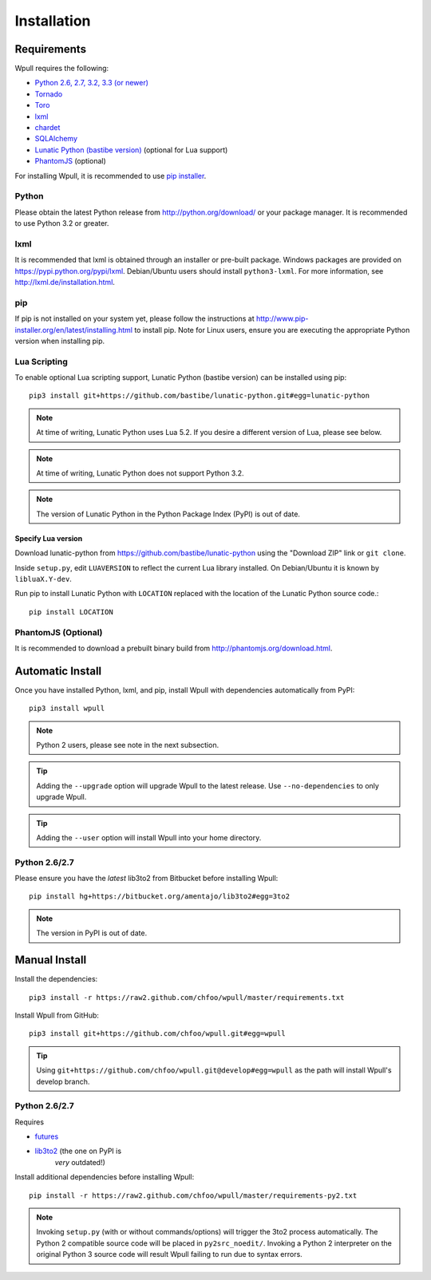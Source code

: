 ============
Installation
============

Requirements
============

Wpull requires the following:

.. ⬇ Please keep this list in sync with the README file. ⬇

* `Python 2.6, 2.7, 3.2, 3.3 (or newer) <http://python.org/download/>`_
* `Tornado <https://pypi.python.org/pypi/tornado>`_
* `Toro <https://pypi.python.org/pypi/toro>`_
* `lxml <https://pypi.python.org/pypi/lxml>`_
* `chardet <https://pypi.python.org/pypi/chardet>`_
* `SQLAlchemy <https://pypi.python.org/pypi/SQLAlchemy>`_
* `Lunatic Python (bastibe version)
  <https://github.com/bastibe/lunatic-python>`_ (optional for Lua support)
* `PhantomJS <http://phantomjs.org/>`_ (optional)

For installing Wpull, it is recommended to use `pip installer
<http://www.pip-installer.org/>`_.


Python
++++++

Please obtain the latest Python release from http://python.org/download/
or your package manager. It is recommended to use Python 3.2 or greater.


lxml
++++

It is recommended that lxml is obtained through an installer
or pre-built package. Windows packages are provided on
https://pypi.python.org/pypi/lxml. Debian/Ubuntu users
should install ``python3-lxml``. For more information, see
http://lxml.de/installation.html.

pip
+++

If pip is not installed on your system yet, please follow the instructions
at http://www.pip-installer.org/en/latest/installing.html to install
pip. Note for Linux users, ensure you are executing the appropriate
Python version when installing pip.


Lua Scripting
+++++++++++++

To enable optional Lua scripting support, Lunatic Python (bastibe version)
can be installed using pip::

    pip3 install git+https://github.com/bastibe/lunatic-python.git#egg=lunatic-python

.. Note:: At time of writing, Lunatic Python uses Lua 5.2. If you desire a
   different version of Lua, please see below.

.. Note:: At time of writing, Lunatic Python does not support Python 3.2.

.. Note:: The version of Lunatic Python in the Python Package Index (PyPI)
   is out of date.


Specify Lua version
-------------------

Download lunatic-python from https://github.com/bastibe/lunatic-python using
the "Download ZIP" link or ``git clone``.

Inside ``setup.py``, edit ``LUAVERSION`` to reflect the current Lua library
installed. On Debian/Ubuntu it is known by ``libluaX.Y-dev``.

Run pip to install Lunatic Python with ``LOCATION`` replaced with the
location of the Lunatic Python source code.::

    pip install LOCATION


PhantomJS (Optional)
++++++++++++++++++++

It is recommended to download a prebuilt binary build from http://phantomjs.org/download.html.


Automatic Install
=================

Once you have installed Python, lxml, and pip, install Wpull with
dependencies automatically from PyPI::

    pip3 install wpull

.. Note:: Python 2 users, please see note in the next subsection.

.. Tip:: Adding the ``--upgrade`` option will upgrade Wpull to the latest
   release. Use ``--no-dependencies`` to only upgrade Wpull.

.. Tip:: Adding the ``--user`` option will install Wpull into your home
   directory.


Python 2.6/2.7
++++++++++++++

Please ensure you have the *latest* lib3to2 from Bitbucket before installing
Wpull::

    pip install hg+https://bitbucket.org/amentajo/lib3to2#egg=3to2

.. Note:: The version in PyPI is out of date.


Manual Install
==============

Install the dependencies::

    pip3 install -r https://raw2.github.com/chfoo/wpull/master/requirements.txt

Install Wpull from GitHub::

    pip3 install git+https://github.com/chfoo/wpull.git#egg=wpull

.. Tip:: Using ``git+https://github.com/chfoo/wpull.git@develop#egg=wpull``
   as the path will install Wpull's develop branch.


Python 2.6/2.7
++++++++++++++

Requires

* `futures <https://pypi.python.org/pypi/futures>`_
* `lib3to2 <https://bitbucket.org/amentajo/lib3to2>`_ (the one on PyPI is
   *very* outdated!)

Install additional dependencies before installing Wpull::

    pip install -r https://raw2.github.com/chfoo/wpull/master/requirements-py2.txt

.. Note:: Invoking ``setup.py`` (with or without commands/options) will
   trigger the 3to2 process automatically. The Python 2 compatible source
   code will be placed in ``py2src_noedit/``. Invoking a Python 2
   interpreter on the original Python 3 source code will result Wpull
   failing to run due to syntax errors.

